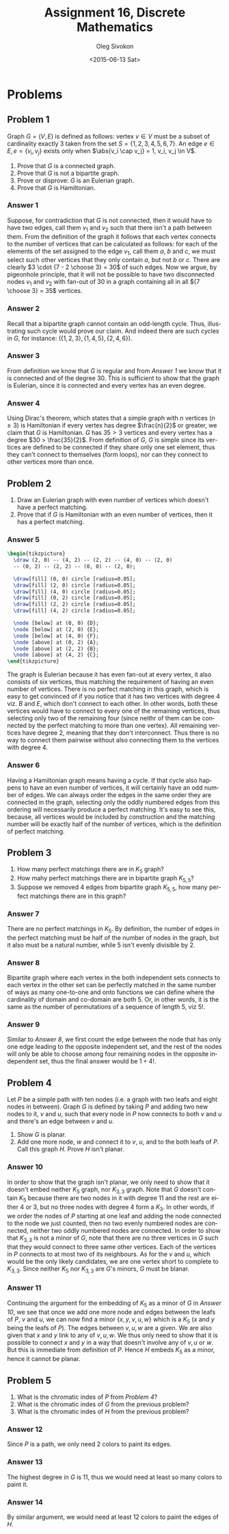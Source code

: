 # -*- fill-column: 80; org-confirm-babel-evaluate: nil -*-

#+TITLE:     Assignment 16, Discrete Mathematics
#+AUTHOR:    Oleg Sivokon
#+EMAIL:     olegsivokon@gmail.com
#+DATE:      <2015-06-13 Sat>
#+DESCRIPTION: Second assignment in the course Discrete Mathematics
#+KEYWORDS: Discrete Mathematics, Assignment, Relations
#+LANGUAGE: en
#+LaTeX_CLASS: article
#+LATEX_HEADER: \usepackage[usenames,dvipsnames]{color}
#+LATEX_HEADER: \usepackage{commath}
#+LATEX_HEADER: \usepackage{tikz}
#+LATEX_HEADER: \usetikzlibrary{shapes,backgrounds}
#+LATEX_HEADER: \usepackage{marginnote}
#+LATEX_HEADER: \usepackage{listings}
#+LATEX_HEADER: \usepackage{color}
#+LATEX_HEADER: \usepackage{enumerate}
#+LATEX_HEADER: \hypersetup{urlcolor=blue}
#+LATEX_HEADER: \hypersetup{colorlinks,urlcolor=blue}
#+LATEX_HEADER: \setlength{\parskip}{16pt plus 2pt minus 2pt}
#+LATEX_HEADER: \renewcommand{\arraystretch}{1.6}

#+BEGIN_SRC emacs-lisp :exports none
  (setq org-latex-pdf-process
          '("latexmk -pdflatex='pdflatex -shell-escape -interaction nonstopmode' -pdf -f %f")
          org-latex-listings t
          org-src-fontify-natively t
          org-latex-custom-lang-environments '((maxima "maxima"))
          org-listings-escape-inside '("(*@" . "@*)")
          org-babel-latex-htlatex "htlatex")
  (defmacro by-backend (&rest body)
      `(cl-case (when (boundp 'backend) (org-export-backend-name backend))
         ,@body))
#+END_SRC

#+RESULTS:
: by-backend

#+BEGIN_LATEX
\definecolor{codebg}{rgb}{0.96,0.99,0.8}
\definecolor{codestr}{rgb}{0.46,0.09,0.2}
\lstset{%
  backgroundcolor=\color{codebg},
  basicstyle=\ttfamily\scriptsize,
  breakatwhitespace=false,
  breaklines=false,
  captionpos=b,
  framexleftmargin=10pt,
  xleftmargin=10pt,
  framerule=0pt,
  frame=tb,
  keepspaces=true,
  keywordstyle=\color{blue},
  showspaces=false,
  showstringspaces=false,
  showtabs=false,
  stringstyle=\color{codestr},
  tabsize=2
}
\lstnewenvironment{maxima}{%
  \lstset{%
    backgroundcolor=\color{codebg},
    escapeinside={(*@}{@*)},
    aboveskip=20pt,
    captionpos=b,
    label=,
    caption=,
    showstringspaces=false,
    frame=single,
    framerule=0pt,
    basicstyle=\ttfamily\scriptsize,
    columns=fixed}}{}
}
\makeatletter
\newcommand{\verbatimfont}[1]{\renewcommand{\verbatim@font}{\ttfamily#1}}
\makeatother
\verbatimfont{\small}%
\clearpage
#+END_LATEX

* Problems

** Problem 1
   Graph $G = (V, E)$ is defined as follows: vertex $v \in V$ must be a subset
   of cardinality exactly 3 taken from the set $S = \{1, 2, 3, 4, 5, 6, 7\}$.
   An edge $e \in E, e = \{v_i, v_j\}$ exists only when $\abs{v_i \cap v_j} = 1,
   v_i, v_j \in V$.
   1. Prove that $G$ is a connected graph.
   2. Prove that $G$ is not a bipartite graph.
   3. Prove or disprove: $G$ is an Eulerian graph.
   4. Prove that $G$ is Hamiltonian.

*** Answer 1
    Suppose, for contradiction that $G$ is not connected, then it would have to
    have two edges, call them $v_1$ and $v_2$ such that there isn't a path
    between them.  From the definition of the graph it follows that each vertex
    connects to the number of vertices that can be calculated as follows: for
    each of the elements of the set assigned to the edge $v_1$, call them $a$,
    $b$ and $c$, we must select such other vertices that they only contain $a$,
    but not $b$ or $c$.  There are clearly $3 \cdot {7 - 2 \choose 3} = 30$ of
    such edges.  Now we argue, by pigeonhole principle, that it will not be
    possible to have two disconnected nodes $v_1$ and $v_2$ with fan-out of
    30 in a graph containing all in all ${7 \choose 3} = 35$ vertices.

*** Answer 2
    Recall that a bipartite graph cannot contain an odd-length cycle.  Thus,
    illustrating such cycle would prove our claim.  And indeed there are such
    cycles in $G$, for instance: $(\{1, 2, 3\}, \{1, 4, 5\}, \{2, 4, 6\})$.

*** Answer 3
    From definition we know that $G$ is regular and from [[Answer 1]] we know that
    it is connected and of the degree 30.  This is sufficient to show that the
    graph is Eulerian, since it is connected and every vertex has an even
    degree.

*** Answer 4
    Using Dirac's theorem, which states that a simple graph with $n$ vertices
    $(n \geq 3)$ is Hamiltonian if every vertex has degree $\frac{n}{2}$ or
    greater, we claim that $G$ is Hamiltonian.  $G$ has $35 > 3$ vertices and
    every vertex has a degree $30 > \frac{35}{2}$.  From definition of $G$, $G$
    is simple since its vertices are defined to be connected if they share only
    one set element, thus they can't connect to themselves (form loops), nor can
    they connect to other vertices more than once.

** Problem 2
   1. Draw an Eulerian graph with even number of vertices which doesn't have a
      perfect matching.
   2. Prove that if $G$ is Hamiltonian with an even number of vertices, then
      it has a perfect matching.

*** Answer 5
    #+HEADER: :exports results
    #+HEADER: :results (by-backend (pdf "latex") (t "raw"))
    #+BEGIN_SRC latex
      \begin{tikzpicture}
        \draw (2, 0) -- (4, 2) -- (2, 2) -- (4, 0) -- (2, 0)
        -- (0, 2) -- (2, 2) -- (0, 0) -- (2, 0);

        \draw[fill] (0, 0) circle [radius=0.05];
        \draw[fill] (2, 0) circle [radius=0.05];
        \draw[fill] (4, 0) circle [radius=0.05];
        \draw[fill] (0, 2) circle [radius=0.05];
        \draw[fill] (2, 2) circle [radius=0.05];
        \draw[fill] (4, 2) circle [radius=0.05];

        \node [below] at (0, 0) {D};
        \node [below] at (2, 0) {E};
        \node [below] at (4, 0) {F};
        \node [above] at (0, 2) {A};
        \node [above] at (2, 2) {B};
        \node [above] at (4, 2) {C};
      \end{tikzpicture}
    #+END_SRC
    The graph is Eulerian because it has even fan-out at every vertex, it also
    consists of six vertices, thus matching the requirement of having an even
    number of vertices.  There is no perfect matching in this graph, which is
    easy to get convinced of if you notice that it has two vertices with degree
    4 viz. $B$ and $E$, which don't connect to each other.  In other words, both
    these vertices would have to connect to every one of the remaining vertices,
    thus selecting only two of the remaining four (since neithr of them can be
    connected by the perfect matching to more than one vertex).  All remaining
    vertices have degree 2, meaning that they don't interconnect.  Thus there is
    no way to connect them pairwise without also connecting them to the vertices
    with degree 4.

*** Answer 6
    Having a Hamiltonian graph means having a cycle. If that cycle also happens
    to have an even number of vertices, it will certainly have an odd number of
    edges.  We can always order the edges in the same order they are connected
    in the graph, selecting only the oddly numbered edges from this ordering will
    necessarily produce a perfect matching.  It's easy to see this, because, all
    vertices would be included by construction and the matching number will be
    exactly half of the number of vertices, which is the definition of perfect
    matching.

** Problem 3
   1. How many perfect matchings there are in $K_5$ graph?
   2. How mahy perfect matchings there are in bipartite graph $K_{5, 5}$?
   3. Suppose we removed 4 edges from bipartite graph $K_{5, 5}$, how many
      perfect matchings there are in this graph?

*** Answer 7
    There are no perfect matchings in $K_5$.  By definition, the number of edges
    in the perfect matching must be half of the number of nodes in the graph,
    but it also must be a natural number, while 5 isn't evenly divisible by 2.

*** Answer 8
    Bipartite graph where each vertex in the both independent sets connects to
    each vertex in the other set can be perfectly matched in the same number of
    ways as many one-to-one and onto functions we can define where the cardinality
    of domain and co-domain are both 5.  Or, in other words, it is the same as
    the number of permutations of a sequence of length 5, viz 5!.

*** Answer 9
    Similar to [[Answer 8]], we first count the edge between the node that has only
    one edge leading to the opposite independent set, and the rest of the nodes
    will only be able to choose among four remaining nodes in the opposite
    independent set, thus the final answer would be $1 + 4!$.

** Problem 4
   Let $P$ be a simple path with ten nodes (i.e. a graph with two leafs and
   eight nodes in between).  Graph $G$ is defined by taking $P$ and adding two
   new nodes to it, $v$ and $u$, such that every node in $P$ now connects to
   both $v$ and $u$ and there's an edge between $v$ and $u$.
   1. Show $G$ is planar.
   2. Add one more node, $w$ and connect it to $v$, $u$, and to the both leafs
      of $P$.  Call this graph $H$. Prove $H$ isn't planar.

*** Answer 10
    In order to show that the graph isn't planar, we only need to show that it
    doesn't embed neither $K_5$ graph, nor $K_{3, 3}$ graph.  Note that $G$
    doesn't contain $K_5$ because there are two nodes in it with degree 11 and
    the rest are either 4 or 3, but no three nodes with degree 4 form a $K_3$.
    In other words, if we order the nodes of $P$ starting at one leaf and adding
    the node connected to the node we just counted, then no two evenly numbered
    nodes are connected, neither two oddly numbered nodes are connected.  In
    order to show that $K_{3,3}$ is not a minor of $G$, note that there are no
    three vertices in $G$ such that they would connect to three same other
    vertices.  Each of the vertices in $P$ connects to at most two of its
    neighbours. As for the $v$ and $u$, which would be the only likely
    candidates, we are one vertex short to complete to $K_{3, 3}$.
    Since neither $K_5$ nor $K_{3, 3}$ are $G$'s minors, $G$ must be blanar.

*** Answer 11
    Continuing the argument for the embedding of $K_{5}$ as a minor of $G$ in
    [[Answer 10]], we see that once we add one more node and edges between the leafs
    of $P$, $v$ and $u$, we can now find a minor $\{x, y, v, u, w\}$ which is a
    $K_{5}$ ($x$ and $y$ being the leafs of $P$).  The edges between $v, u, w$
    are a given.  We are also given that $x$ and $y$ link to any of $v, u, w$.
    We thus only need to show that it is possible to connect $x$ and $y$ in a way
    that doesn't involve any of $v, u$ or $w$.  But this is immediate from
    definition of $P$.  Hence $H$ embeds $K_5$ as a minor, hence it cannot be
    planar.

** Problem 5
   1. What is the chromatic indes of $P$ from [[Problem 4]]?
   2. What is the chromatic indes of $G$ from the previous problem?
   3. What is the chromatic indes of $H$ from the previous problem?

*** Answer 12
    Since $P$ is a path, we only need 2 colors to paint its edges.

*** Answer 13
    The highest degree in $G$ is 11, thus we would need at least so many colors
    to paint it.

*** Answer 14
    By similar argument, we would need at least 12 colors to paint the edges of
    $H$.
